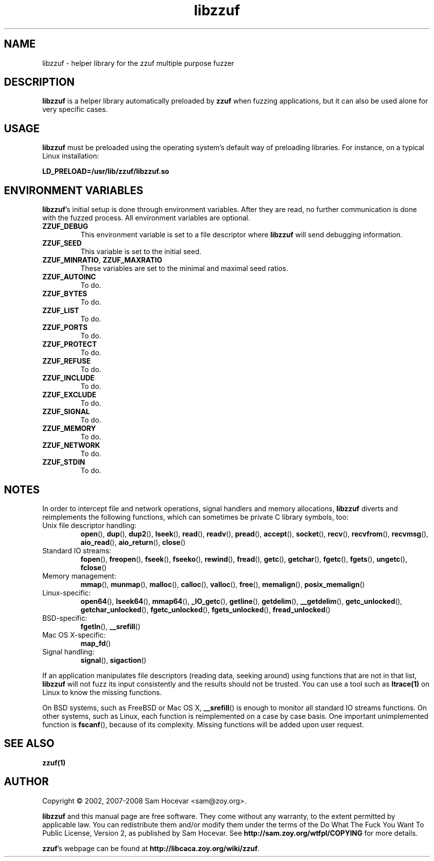 .TH libzzuf 3 "2008-06-10" "libzzuf"
.SH NAME
libzzuf \- helper library for the zzuf multiple purpose fuzzer
.SH DESCRIPTION
.PP
\fBlibzzuf\fR is a helper library automatically preloaded by \fBzzuf\fR when
fuzzing applications, but it can also be used alone for very specific cases.
.SH USAGE
.PP
\fBlibzzuf\fR must be preloaded using the operating system's default way of
preloading libraries. For instance, on a typical Linux installation:
.PP
\fB    LD_PRELOAD=/usr/lib/zzuf/libzzuf.so\fR
.SH ENVIRONMENT VARIABLES
.PP
\fBlibzzuf\fR's initial setup is done through environment variables. After
they are read, no further communication is done with the fuzzed process. All
environment variables are optional.
.TP
\fBZZUF_DEBUG\fR
This environment variable is set to a file descriptor where \fBlibzzuf\fR will
send debugging information.
.TP
\fBZZUF_SEED\fR
This variable is set to the initial seed.
.TP
\fBZZUF_MINRATIO\fR, \fBZZUF_MAXRATIO\fR
These variables are set to the minimal and maximal seed ratios.
.TP
\fBZZUF_AUTOINC\fR
To do.
.TP
\fBZZUF_BYTES\fR
To do.
.TP
\fBZZUF_LIST\fR
To do.
.TP
\fBZZUF_PORTS\fR
To do.
.TP
\fBZZUF_PROTECT\fR
To do.
.TP
\fBZZUF_REFUSE\fR
To do.
.TP
\fBZZUF_INCLUDE\fR
To do.
.TP
\fBZZUF_EXCLUDE\fR
To do.
.TP
\fBZZUF_SIGNAL\fR
To do.
.TP
\fBZZUF_MEMORY\fR
To do.
.TP
\fBZZUF_NETWORK\fR
To do.
.TP
\fBZZUF_STDIN\fR
To do.
.SH NOTES
In order to intercept file and network operations, signal handlers and memory
allocations, \fBlibzzuf\fR diverts and reimplements the following functions,
which can sometimes be private C library symbols, too:
.TP
Unix file descriptor handling:
\fBopen\fR(), \fBdup\fR(), \fBdup2\fR(), \fBlseek\fR(), \fBread\fR(),
\fBreadv\fR(), \fBpread\fR(), \fBaccept\fR(), \fBsocket\fR(), \fBrecv\fR(),
\fBrecvfrom\fR(), \fBrecvmsg\fR(), \fBaio_read\fR(), \fBaio_return\fR(),
\fBclose\fR()
.TP
Standard IO streams:
\fBfopen\fR(), \fBfreopen\fR(), \fBfseek\fR(), \fBfseeko\fR(), \fBrewind\fR(),
\fBfread\fR(), \fBgetc\fR(), \fBgetchar\fR(), \fBfgetc\fR(), \fBfgets\fR(),
\fBungetc\fR(), \fBfclose\fR()
.TP
Memory management:
\fBmmap\fR(), \fBmunmap\fR(), \fBmalloc\fR(), \fBcalloc\fR(), \fBvalloc\fR(),
\fBfree\fR(), \fBmemalign\fR(), \fBposix_memalign\fR()
.TP
Linux-specific:
\fBopen64\fR(), \fBlseek64\fR(), \fBmmap64\fR(), \fB_IO_getc\fR(),
\fBgetline\fR(), \fBgetdelim\fR(), \fB__getdelim\fR(), \fBgetc_unlocked\fR(),
\fBgetchar_unlocked\fR(), \fBfgetc_unlocked\fR(), \fBfgets_unlocked\fR(),
\fBfread_unlocked\fR()
.TP
BSD-specific:
\fBfgetln\fR(), \fB__srefill\fR()
.TP
Mac OS X-specific:
\fBmap_fd\fR()
.TP
Signal handling:
\fBsignal\fR(), \fBsigaction\fR()
.PP
If an application manipulates file descriptors (reading data, seeking around)
using functions that are not in that list, \fBlibzzuf\fR will not fuzz its
input consistently and the results should not be trusted. You can use a tool
such as \fBltrace(1)\fR on Linux to know the missing functions.
.PP
On BSD systems, such as FreeBSD or Mac OS X, \fB__srefill\fR() is enough to
monitor all standard IO streams functions. On other systems, such as Linux,
each function is reimplemented on a case by case basis. One important
unimplemented function is \fBfscanf\fR(), because of its complexity. Missing
functions will be added upon user request.
.SH SEE ALSO
.PP
\fBzzuf(1)\fR
.SH AUTHOR
.PP
Copyright \(co 2002, 2007\-2008 Sam Hocevar <sam@zoy.org>.
.PP
\fBlibzzuf\fR and this manual page are free software. They come without any
warranty, to the extent permitted by applicable law. You can redistribute
them and/or modify them under the terms of the Do What The Fuck You Want
To Public License, Version 2, as published by Sam Hocevar. See
\fBhttp://sam.zoy.org/wtfpl/COPYING\fR for more details.
.PP
\fBzzuf\fR's webpage can be found at \fBhttp://libcaca.zoy.org/wiki/zzuf\fR.
